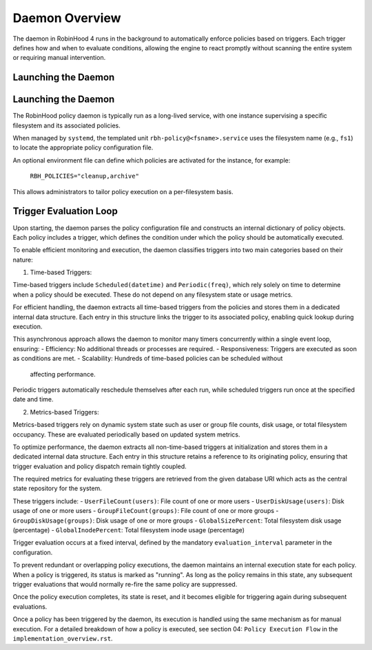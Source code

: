 .. This file is part of the RobinHood Library
   Copyright (C) 2025 Commissariat à l'énergie atomique et
                      aux énergies alternatives

   SPDX-License-Identifier: LGPL-3.0-or-later

Daemon Overview
===============

The daemon in RobinHood 4 runs in the background to automatically enforce
policies based on triggers. Each trigger defines how and when to evaluate
conditions, allowing the engine to react promptly without scanning the entire
system or requiring manual intervention.

Launching the Daemon
--------------------
Launching the Daemon
--------------------

The RobinHood policy daemon is typically run as a long-lived service, with one
instance supervising a specific filesystem and its associated policies.

When managed by ``systemd``, the templated unit ``rbh-policy@<fsname>.service``
uses the filesystem name (e.g., ``fs1``) to locate the appropriate policy
configuration file.

An optional environment file can define which policies are activated for the
instance, for example:

    ``RBH_POLICIES="cleanup,archive"``

This allows administrators to tailor policy execution on a per-filesystem basis.

Trigger Evaluation Loop
-----------------------

Upon starting, the daemon parses the policy configuration file and constructs
an internal dictionary of policy objects. Each policy includes a trigger, which
defines the condition under which the policy should be automatically executed.

To enable efficient monitoring and execution, the daemon classifies triggers into
two main categories based on their nature:

1. Time-based Triggers:

Time-based triggers include ``Scheduled(datetime)`` and ``Periodic(freq)``,
which rely solely on time to determine when a policy should be executed. These do
not depend on any filesystem state or usage metrics.

For efficient handling, the daemon extracts all time-based triggers from the
policies and stores them in a dedicated internal data structure. Each entry in
this structure links the trigger to its associated policy, enabling quick lookup
during execution.

This asynchronous approach allows the daemon to monitor many timers concurrently
within a single event loop, ensuring:
- Efficiency: No additional threads or processes are required.
- Responsiveness: Triggers are executed as soon as conditions are met.
- Scalability: Hundreds of time-based policies can be scheduled without
  affecting performance.

Periodic triggers automatically reschedule themselves after each run, while
scheduled triggers run once at the specified date and time.

2. Metrics-based Triggers:

Metrics-based triggers rely on dynamic system state such as user or group file
counts, disk usage, or total filesystem occupancy. These are evaluated
periodically based on updated system metrics.

To optimize performance, the daemon extracts all non-time-based triggers at
initialization and stores them in a dedicated internal data structure. Each entry
in this structure retains a reference to its originating policy, ensuring that
trigger evaluation and policy dispatch remain tightly coupled.

The required metrics for evaluating these triggers are retrieved from the given
database URI which acts as the central state repository for the system.

These triggers include:
- ``UserFileCount(users)``: File count of one or more users
- ``UserDiskUsage(users)``: Disk usage of one or more users
- ``GroupFileCount(groups)``: File count of one or more groups
- ``GroupDiskUsage(groups)``: Disk usage of one or more groups
- ``GlobalSizePercent``: Total filesystem disk usage (percentage)
- ``GlobalInodePercent``: Total filesystem inode usage (percentage)

Trigger evaluation occurs at a fixed interval, defined by the mandatory
``evaluation_interval`` parameter in the configuration.

To prevent redundant or overlapping policy executions, the daemon maintains
an internal execution state for each policy. When a policy is triggered,
its status is marked as "running". As long as the policy remains in this
state, any subsequent trigger evaluations that would normally re-fire the
same policy are suppressed.

Once the policy execution completes, its state is reset, and it becomes eligible
for triggering again during subsequent evaluations.

Once a policy has been triggered by the daemon, its execution is handled using
the same mechanism as for manual execution.
For a detailed breakdown of how a policy is executed, see section 04:
``Policy Execution Flow`` in the ``implementation_overview.rst``.
